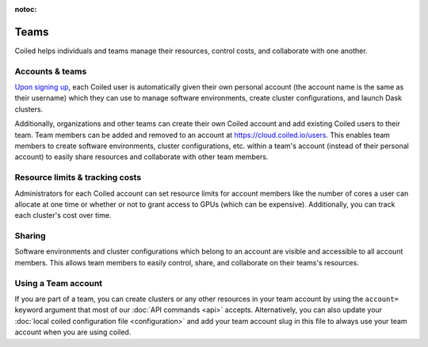 :notoc:

=====
Teams
=====

Coiled helps individuals and teams manage their resources, control costs, and
collaborate with one another.


Accounts & teams
----------------

`Upon signing up <https://coiled.typeform.com/to/mu6Inr4S>`_, each Coiled user
is automatically given their own personal account (the account name is the same
as their username) which they can use to manage software environments, create
cluster configurations, and launch Dask clusters.

Additionally, organizations and other teams can create their own Coiled account
and add existing Coiled users to their team. Team members can be added and
removed to an account at https://cloud.coiled.io/users. This enables team
members to create software environments, cluster configurations, etc. within a
team's account (instead of their personal account) to easily share resources and
collaborate with other team members.

.. figure:: images/team-management.png


Resource limits & tracking costs
--------------------------------

Administrators for each Coiled account can set resource limits for account
members like the number of cores a user can allocate at one time or whether or
not to grant access to GPUs (which can be expensive). Additionally, you can
track each cluster's cost over time.

.. figure:: images/cluster-table.png


Sharing
-------

Software environments and cluster configurations which belong to an account are
visible and accessible to all account members. This allows team members to
easily control, share, and collaborate on their teams's resources.

Using a Team account
--------------------

If you are part of a team, you can create clusters or any other resources in
your team account by using the ``account=`` keyword argument that most of our
:doc:`API commands <api>` accepts. Alternatively, you can also update your
:doc:`local coiled configuration file <configuration>` and add your team account
slug in this file to always use your team account when you are using coiled.
